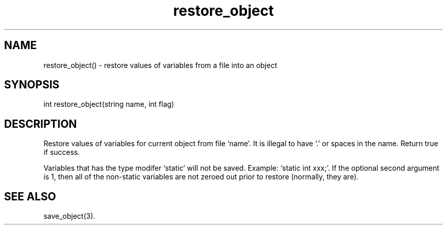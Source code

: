 .\"restore values of variables from a file into an object
.TH restore_object 3

.SH NAME
restore_object() - restore values of variables from a file into an object

.SH SYNOPSIS
int restore_object(string name, int flag)

.SH DESCRIPTION
Restore values of variables for current object from file `name'.
It is illegal to have '.' or spaces in the name.
Return true if success.
.PP
Variables that has the type modifer `static' will not be saved.
Example: `static int xxx;'.
If the optional second argument is 1, then all of the non-static variables
are not zeroed out prior to restore (normally, they are).

.SH SEE ALSO
save_object(3).
